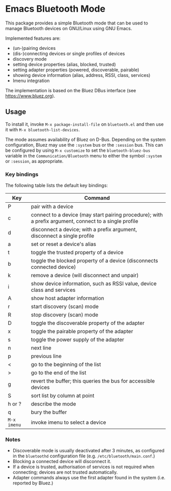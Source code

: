 * Emacs Bluetooth Mode

  This package provides a simple Bluetooth mode that can be used to manage
  Bluetooth devices on GNU/Linux using GNU Emacs.

  Implemented features are:
  - (un-)pairing devices
  - (dis-)connecting devices or single profiles of devices
  - discovery mode
  - setting device properties (alias, blocked, trusted)
  - setting adapter properties (powered, discoverable, pairable)
  - showing device information (alias, address, RSSI, class, services)
  - Imenu integration

  The implementation is based on the Bluez DBus interface (see
  [[https://www.bluez.org]]).

** Usage

   To install it, invoke =M-x package-install-file= on  =bluetooth.el=
   and then  use it with =M-x bluetooth-list-devices=.

   The mode assumes availability of Bluez on D-Bus.  Depending on the system
   configuration, Bluez may use the =:system= bus or the =:session= bus.  This
   can be configured by using =M-x customize= to set the =bluetooth-bluez-bus=
   variable in the =Communication/Bluetooth= menu to either the symbol
   =:system= or =:session=, as appropriate.

*** Key bindings

    The following table lists the default key bindings:
    | Key         | Command                                                                                                |
    |-------------+--------------------------------------------------------------------------------------------------------|
    | P           | pair with a device                                                                                     |
    | c           | connect to a device (may start pairing procedure); with a prefix argument, connect to a single profile |
    | d           | disconnect a device; with a prefix argument, disconnect a single profile                               |
    | a           | set or reset a device's alias                                                                          |
    | t           | toggle the trusted property of a device                                                                |
    | b           | toggle the blocked property of a device (disconnects connected device)                                 |
    | k           | remove a device (will disconnect and unpair)                                                           |
    | i           | show device information, such as RSSI value, device class and services                                 |
    | A           | show host adapter information                                                                          |
    | r           | start discovery (scan) mode                                                                            |
    | R           | stop discovery (scan) mode                                                                             |
    | D           | toggle the discoverable property of the adapter                                                        |
    | x           | toggle the pairable property of the adapter                                                            |
    | s           | toggle the power supply of the adapter                                                                 |
    | n           | next line                                                                                              |
    | p           | previous line                                                                                          |
    | <           | go to the beginning of the list                                                                        |
    | >           | go to the end of the list                                                                              |
    | g           | revert the buffer; this queries the bus for accessible devices                                         |
    | S           | sort list by column at point                                                                           |
    | h or ?      | describe the mode                                                                                      |
    | q           | bury the buffer                                                                                        |
    | =M-x imenu= | invoke imenu to select a device                                                                        |

*** Notes

    - Discoverable mode is usually deactivated after 3 minutes, as configured
      in the =bluetoothd= configuration file (e.g. =/etc/bluetooth/main.conf=.)
    - Blocking a connected device will disconnect it.
    - If a device is trusted, authorisation of services is not required when
      connecting; devices are not trusted automatically.
    - Adapter commands always use the first adapter found in the system
      (i.e. reported by Bluez.)
